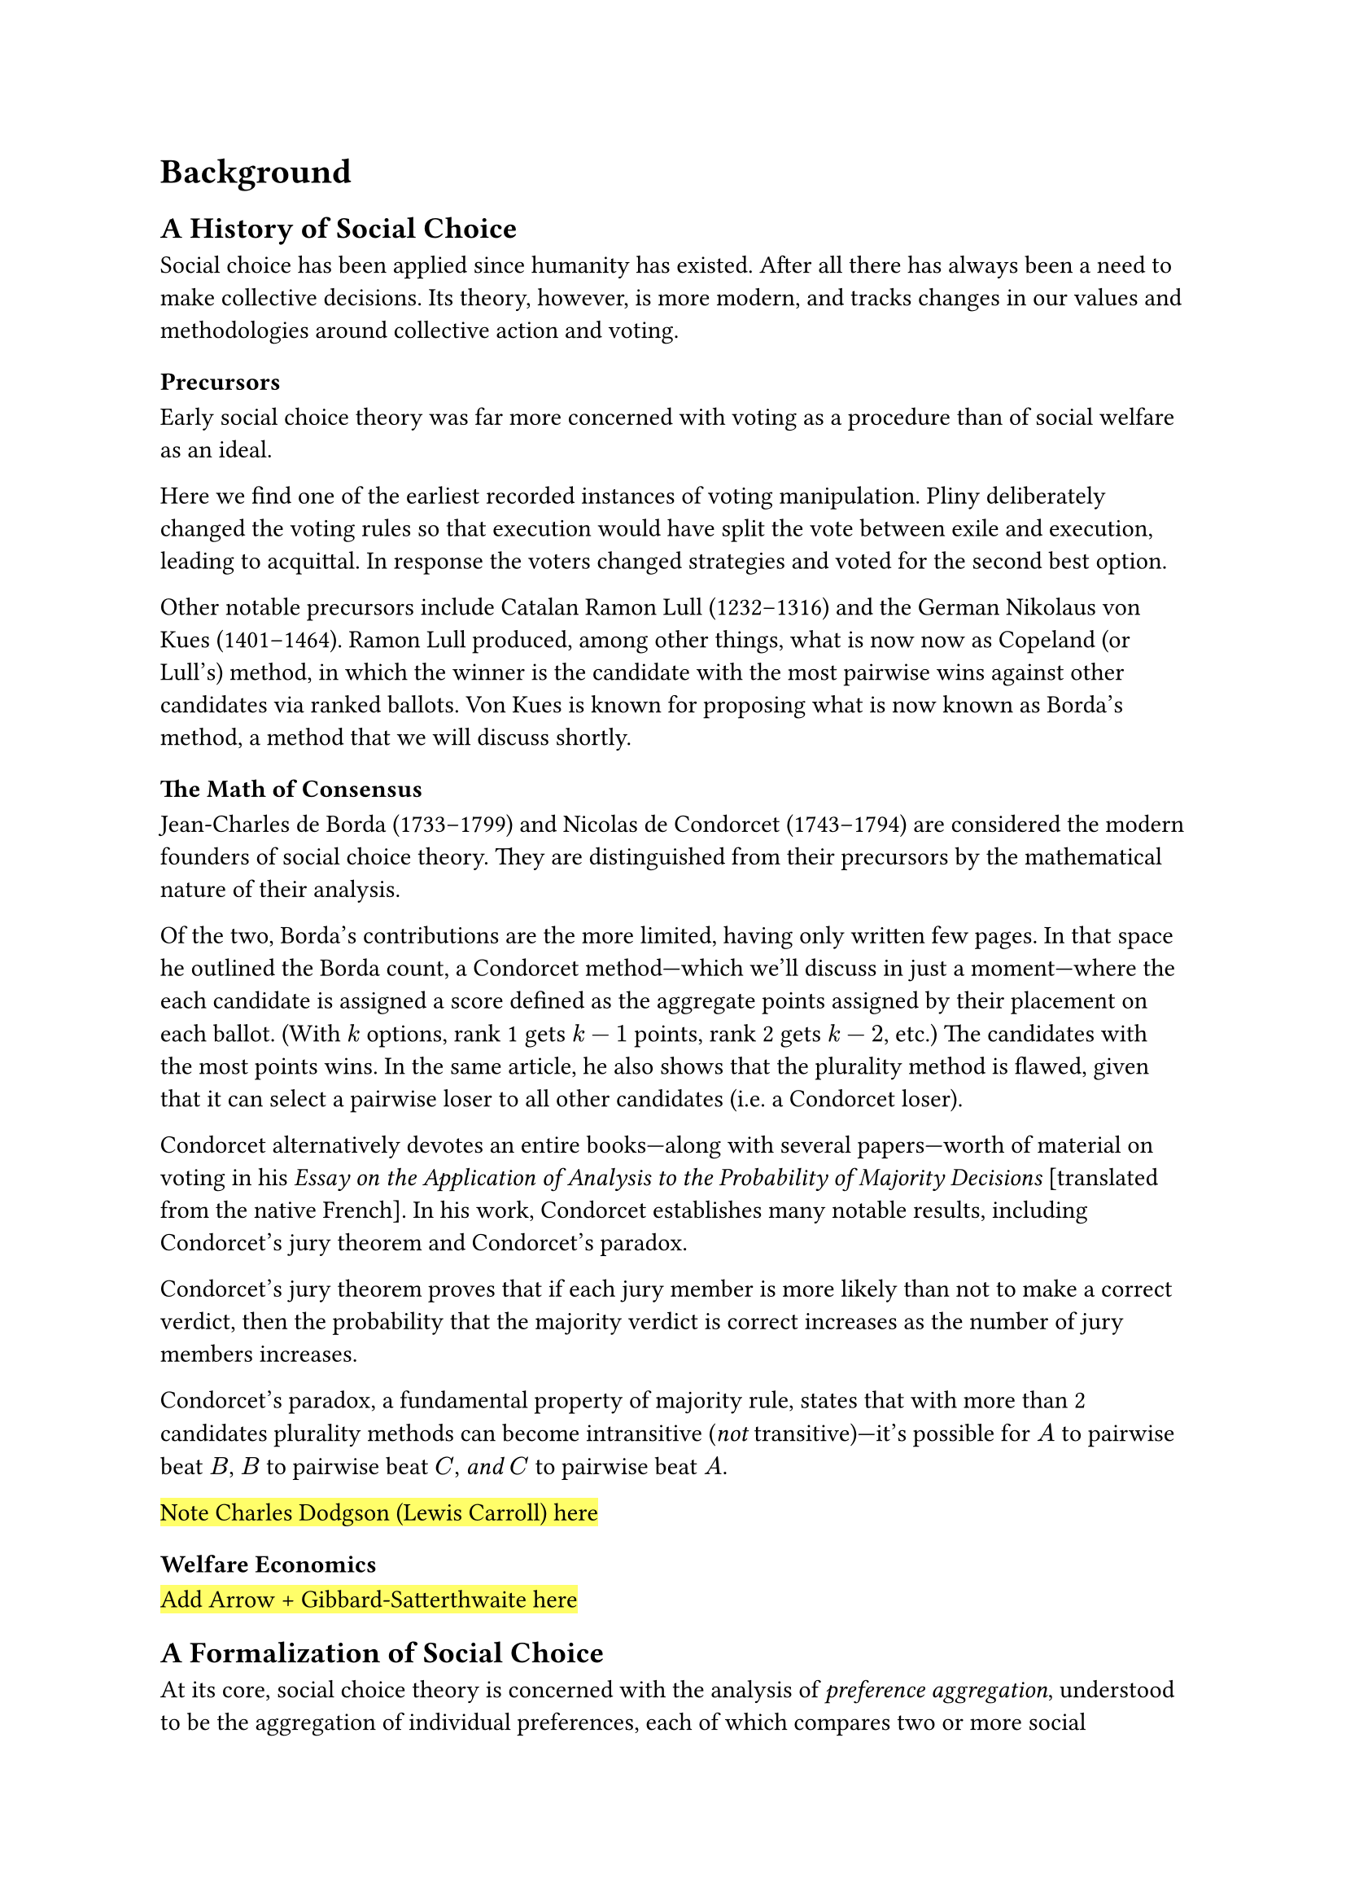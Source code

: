 = Background <background>

== A History of Social Choice <history> // =====================================

Social choice has been applied since humanity has existed. After all there has always been a need to make collective decisions. Its theory, however, is more modern, and tracks changes in our values and methodologies around collective action and voting.

=== Precursors <precursors>

Early social choice theory was far more concerned with voting as a procedure than of social welfare as an ideal.

Here we find one of the earliest recorded instances of voting manipulation. Pliny deliberately changed the voting rules so that execution would have split the vote between exile and execution, leading to acquittal. In response the voters changed strategies and voted for the second best option.

Other notable precursors include Catalan Ramon Lull (1232--1316) and the German Nikolaus von Kues (1401--1464). Ramon Lull produced, among other things, what is now now as Copeland (or Lull's) method, in which the winner is the candidate with the most pairwise wins against other candidates via ranked ballots. Von Kues is known for proposing what is now known as Borda's method, a method that we will discuss shortly.

=== The Math of Consensus <consensus>

Jean-Charles de Borda (1733--1799) and Nicolas de Condorcet (1743--1794) are considered the modern founders of social choice theory. They are distinguished from their precursors by the mathematical nature of their analysis.

Of the two, Borda's contributions are the more limited, having only written few pages. In that space he outlined the Borda count, a Condorcet method---which we'll discuss in just a moment---where the each candidate is assigned a score defined as the aggregate points assigned by their placement on each ballot. (With $k$ options, rank 1 gets $k-1$ points, rank 2 gets $k-2$, etc.) The candidates with the most points wins. In the same article, he also shows that the plurality method is flawed, given that it can select a pairwise loser to all other candidates (i.e. a Condorcet loser).

Condorcet alternatively devotes an entire books---along with several papers---worth of material on voting in his _Essay on the Application of Analysis to the Probability of Majority Decisions_ [translated from the native French]. In his work, Condorcet establishes many notable results, including Condorcet's jury theorem and Condorcet's paradox.

Condorcet's jury theorem proves that if each jury member is more likely than not to make a correct verdict, then the probability that the majority verdict is correct increases as the number of jury members increases.

Condorcet's paradox, a fundamental property of majority rule, states that with more than 2 candidates plurality methods can become intransitive (_not_ transitive)---it's possible for $A$ to pairwise beat $B$, $B$ to pairwise beat $C$, _and_ $C$ to pairwise beat $A$.

#highlight[Note Charles Dodgson (Lewis Carroll) here]

=== Welfare Economics <welfare-economics>

#highlight[Add Arrow + Gibbard-Satterthwaite here]


== A Formalization of Social Choice <formalization> // =========================

At its core, social choice theory is concerned with the analysis of _preference aggregation_, understood to be the aggregation of individual preferences, each of which compares two or more social alternatives, into a single collective preference (or choice). The basic framework, which is still standard, was introduced by Kenneth Arrow in 1951.

=== Basic Framework <framework>

Let $N = {1, 2, dots}$ be a set of $n$ individuals ($n >= 2$), and $A = {pi_1, pi_2, dots}$ be a set of $m$ social alternatives, such as candidates, policies, goods, etc. Each individual $v_i$ has a _preference ordering_ $P_i$ over these alternatives. A _preference ordering_ is defined by a complete, total order on $X$ known as a _weak preference_. It is written with the symbol $prec.eq, succ.eq$, where $pi_1 prec.eq pi_2$ is defined as $pi_1$ is preferred or indifferent to $pi_2$. There are also shorthands for _strict preference_ ($pi_1 prec pi_2 := pi_1 prec.eq pi_2 and pi_2 prec.eq.not pi_1$) and _strict indifference_ ($pi_1 ~ pi_2 := pi_1 prec.eq pi_2 and pi_2 prec.eq pi_1$)

#footnote[
  Here I forgo the more general formalism of _preference aggregation rule_ in favor of the more specific case of _social welfare functions_. The term _social welfare function_ is a specific type of preference aggregation rule that _always_ produces a complete social ranking of alternatives. For the scope of this thesis, social welfare functions are more suitable.
]

A collection of preference orderings across a set of individuals ${P_1, P_2, dots, P_n angle.r}$, is called a _profile_. A _social welfare function_ is a function $W : P -> A$ #highlight[...]

=== Classical Social Choice Rules <classical>

#highlight[...]

== A Statistics Of Social Choice // ============================================

=== Preference Realization <realization>

So far, the only conception of voting has been with _preferences_. But do voters actually submit their ballots deterministically? No. It's unrealistic to assume that voters always vote rationally in a predefined way. There is an element of randomness in the voting process. Say that a voter has the following opinions: $pi_1 = 65% "approval"$ and $pi_2 = 35% "approval"$. The voter may submit a ballot with $pi_1 prec pi_2$ or $pi_2 prec pi_1$ depending on how they feel on the day of the election. Voting is a _stochastic process_.

This conceptualization facilitates the need to disambiguate a _preference_ from a _ballot_.#footnote[Here I redefine preference to a new definition and define ballot in its place.] A preference is redefined as a distribution over preference orderings, and a ballot is a realization of that distribution. Think of a preference like a superposition, and when the election is held, the preference collapses into a ballot.

Stochastic voting is a concept hardwired into the framework of this thesis, as all the methods for generating ballots are stochastic. This framing allows us to conceptualize these _synthesizers_ as voters who non-deterministically submit their ballots via some set of rules. Granted those rules might be "randomly select an ordering of candidates", but it's still of the same process as real voting.

=== Statistical Social Choice Rules <statistical>

== Strategic Voting <strategic-voting> // ======================================

#highlight[...]
